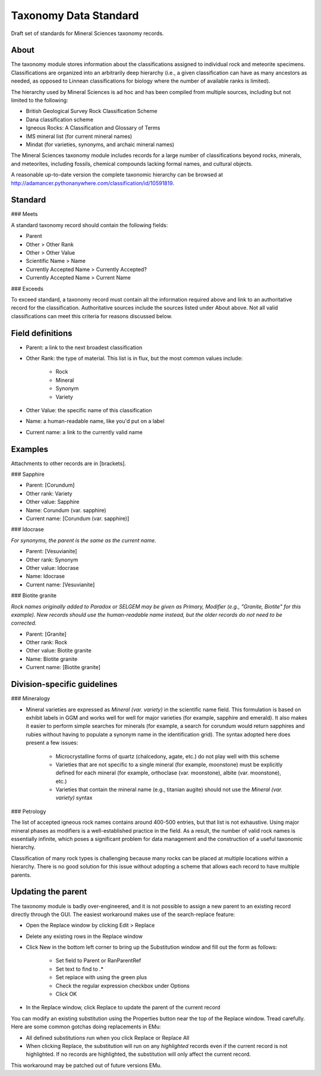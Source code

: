 Taxonomy Data Standard
======================

Draft set of standards for Mineral Sciences taxonomy records.

About
-----

The taxonomy module stores information about the classifications
assigned to individual rock and meteorite specimens. Classifications are
organized into an arbitrarily deep hierarchy (i.e., a given
classification can have as many ancestors as needed, as opposed to
Linnean classifications for biology where the number of available ranks
is limited).

The hierarchy used by Mineral Sciences is ad hoc and has been compiled
from multiple sources, including but not limited to the following:

* British Geological Survey Rock Classification Scheme
* Dana classification scheme
* Igneous Rocks: A Classification and Glossary of Terms
* IMS mineral list (for current mineral names)
* Mindat (for varieties, synonyms, and archaic mineral names)

The Mineral Sciences taxonomy module includes records for a large number
of classifications beyond rocks, minerals, and meteorites, including
fossils, chemical compounds lacking formal names, and cultural objects.

A reasonable up-to-date version the complete taxonomic hierarchy can be
browsed at
http://adamancer.pythonanywhere.com/classification/id/10591819.

Standard
--------

### Meets

A standard taxonomy record should contain the following fields:

* Parent
* Other > Other Rank
* Other > Other Value
* Scientific Name > Name
* Currently Accepted Name > Currently Accepted?
* Currently Accepted Name > Current Name

### Exceeds

To exceed standard, a taxonomy record must contain all the information
required above and link to an authoritative record for the
classification. Authoritative sources include the sources listed under
About above. Not all valid classifications can meet this criteria for
reasons discussed below.

Field definitions
-----------------

* Parent: a link to the next broadest classification
* Other Rank: the type of material. This list is in flux, but the most
  common values include:

    * Rock
    * Mineral
    * Synonym
    * Variety

* Other Value: the specific name of this classification
* Name: a human-readable name, like you'd put on a label
* Current name: a link to the currently valid name

Examples
--------

Attachments to other records are in [brackets].

### Sapphire

* Parent: [Corundum]
* Other rank: Variety
* Other value: Sapphire
* Name: Corundum (var. sapphire)
* Current name: [Corundum (var. sapphire)]

### Idocrase

*For synonyms, the parent is the same as the current name.*

* Parent: [Vesuvianite]
* Other rank: Synonym
* Other value: Idocrase
* Name: Idocrase
* Current name: [Vesuvianite]

### Biotite granite

*Rock names originally added to Paradox or SELGEM may be given as
Primary, Modifier (e.g., "Granite, Biotite" for this example). New
records should use the human-readable name instead, but the older
records do not need to be corrected.*

* Parent: [Granite]
* Other rank: Rock
* Other value: Biotite granite
* Name: Biotite granite
* Current name: [Biotite granite]

Division-specific guidelines
----------------------------

### Mineralogy

* Mineral varieties are expressed as *Mineral (var. variety)* in the
  scientific name field. This formulation is based on exhibit labels
  in GGM and works well for well for major varieties (for example,
  sapphire and emerald). It also makes it easier to perform simple
  searches for minerals (for example, a search for corundum would
  return sapphires and rubies without having to populate a synonym
  name in the identification grid). The syntax adopted here does
  present a few issues:

    * Microcrystalline forms of quartz (chalcedony, agate, etc.) do not
      play well with this scheme
    * Varieties that are not specific to a single mineral (for example,
      moonstone) must be explicitly defined for each mineral (for
      example, orthoclase (var. moonstone), albite (var.
      moonstone), etc.)
    * Varieties that contain the mineral name (e.g., titanian augite)
      should not use the *Mineral (var. variety)* syntax

### Petrology

The list of accepted igneous rock names contains around 400-500 entries,
but that list is not exhaustive. Using major mineral phases as modifiers
is a well-established practice in the field. As a result, the number of
valid rock names is essentially infinite, which poses a significant
problem for data management and the construction of a useful taxonomic
hierarchy.

Classification of many rock types is challenging because many rocks can
be placed at multiple locations within a hierarchy. There is no good
solution for this issue without adopting a scheme that allows each
record to have multiple parents.

Updating the parent
-------------------

The taxonomy module is badly over-engineered, and it is not possible to
assign a new parent to an existing record directly through the GUI. The
easiest workaround makes use of the search-replace feature:

* Open the Replace window by clicking Edit > Replace
* Delete any existing rows in the Replace window
* Click New in the bottom left corner to bring up the Substitution
  window and fill out the form as follows:

    * Set field to Parent or RanParentRef
    * Set text to find to .*
    * Set replace with using the green plus
    * Check the regular expression checkbox under Options
    * Click OK

* In the Replace window, click Replace to update the parent of the
  current record

You can modify an existing substitution using the Properties button near
the top of the Replace window. Tread carefully. Here are some common
gotchas doing replacements in EMu:

* All defined substitutions run when you click Replace or Replace All
* When clicking Replace, the substitution will run on any *highlighted*
  records even if the current record is not highlighted. If no records
  are highlighted, the substitution will only affect the current
  record.

This workaround may be patched out of future versions EMu.
